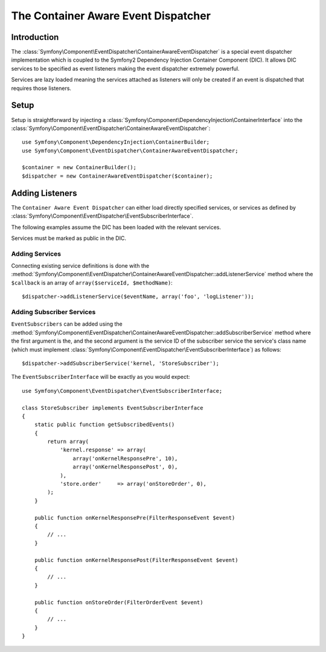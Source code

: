 .. index::
   single: Event Dispatcher; Container Aware; Dependency Injection; DIC

The Container Aware Event Dispatcher
====================================

.. versionadded:: 2.1
    This feature was moved into EventDispatcher in Symfony 2.1

Introduction
------------

The :class:`Symfony\Component\EventDispatcher\ContainerAwareEventDispatcher` is
a special event dispatcher implementation which is coupled to the Symfony2
Dependency Injection Container Component (DIC). It allows DIC services to be
specified as event listeners making the event dispatcher extremely powerful.

Services are lazy loaded meaning the services attached as listeners will only be
created if an event is dispatched that requires those listeners.

Setup
-----

Setup is straightforward by injecting a :class:`Symfony\Component\DependencyInjection\ContainerInterface`
into the :class:`Symfony\Component\EventDispatcher\ContainerAwareEventDispatcher`::

    use Symfony\Component\DependencyInjection\ContainerBuilder;
    use Symfony\Component\EventDispatcher\ContainerAwareEventDispatcher;

    $container = new ContainerBuilder();
    $dispatcher = new ContainerAwareEventDispatcher($container);

Adding Listeners
----------------

The ``Container Aware Event Dispatcher`` can either load directly specified
services, or services as defined by :class:`Symfony\Component\EventDispatcher\EventSubscriberInterface`.

The following examples assume the DIC has been loaded with the relevant services.

.. note::

Services must be marked as public in the DIC.

Adding Services
~~~~~~~~~~~~~~~

Connecting existing service definitions is done with the
:method:`Symfony\Component\EventDispatcher\ContainerAwareEventDispatcher::addListenerService`
method where the ``$callback`` is an array of ``array($serviceId, $methodName)``::

    $dispatcher->addListenerService($eventName, array('foo', 'logListener'));

Adding Subscriber Services
~~~~~~~~~~~~~~~~~~~~~~~~~~

``EventSubscribers`` can be added using the
:method:`Symfony\Component\EventDispatcher\ContainerAwareEventDispatcher::addSubscriberService`
method where the first argument is the, and the second argument is the service
ID of the subscriber service the service's class name (which must implement
:class:`Symfony\Component\EventDispatcher\EventSubscriberInterface`) as follows::

    $dispatcher->addSubscriberService('kernel, 'StoreSubscriber');

The ``EventSubscriberInterface`` will be exactly as you would expect::

    use Symfony\Component\EventDispatcher\EventSubscriberInterface;

    class StoreSubscriber implements EventSubscriberInterface
    {
        static public function getSubscribedEvents()
        {
            return array(
                'kernel.response' => array(
                    array('onKernelResponsePre', 10),
                    array('onKernelResponsePost', 0),
                ),
                'store.order'     => array('onStoreOrder', 0),
            );
        }

        public function onKernelResponsePre(FilterResponseEvent $event)
        {
            // ...
        }

        public function onKernelResponsePost(FilterResponseEvent $event)
        {
            // ...
        }

        public function onStoreOrder(FilterOrderEvent $event)
        {
            // ...
        }
    }